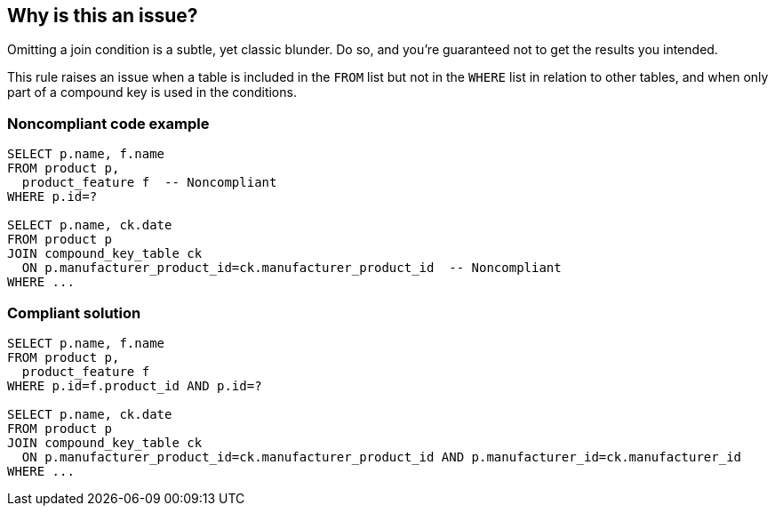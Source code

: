 == Why is this an issue?

Omitting a join condition is a subtle, yet classic blunder. Do so, and you're guaranteed not to get the results you intended.


This rule raises an issue when a table is included in the ``++FROM++`` list but not in the ``++WHERE++`` list in relation to other tables, and when only part of a compound key is used in the conditions.


=== Noncompliant code example

[source,text]
----
SELECT p.name, f.name
FROM product p, 
  product_feature f  -- Noncompliant
WHERE p.id=?

SELECT p.name, ck.date
FROM product p
JOIN compound_key_table ck
  ON p.manufacturer_product_id=ck.manufacturer_product_id  -- Noncompliant
WHERE ...
----


=== Compliant solution

[source,text]
----
SELECT p.name, f.name
FROM product p, 
  product_feature f
WHERE p.id=f.product_id AND p.id=?

SELECT p.name, ck.date
FROM product p
JOIN compound_key_table ck
  ON p.manufacturer_product_id=ck.manufacturer_product_id AND p.manufacturer_id=ck.manufacturer_id
WHERE ...
----


